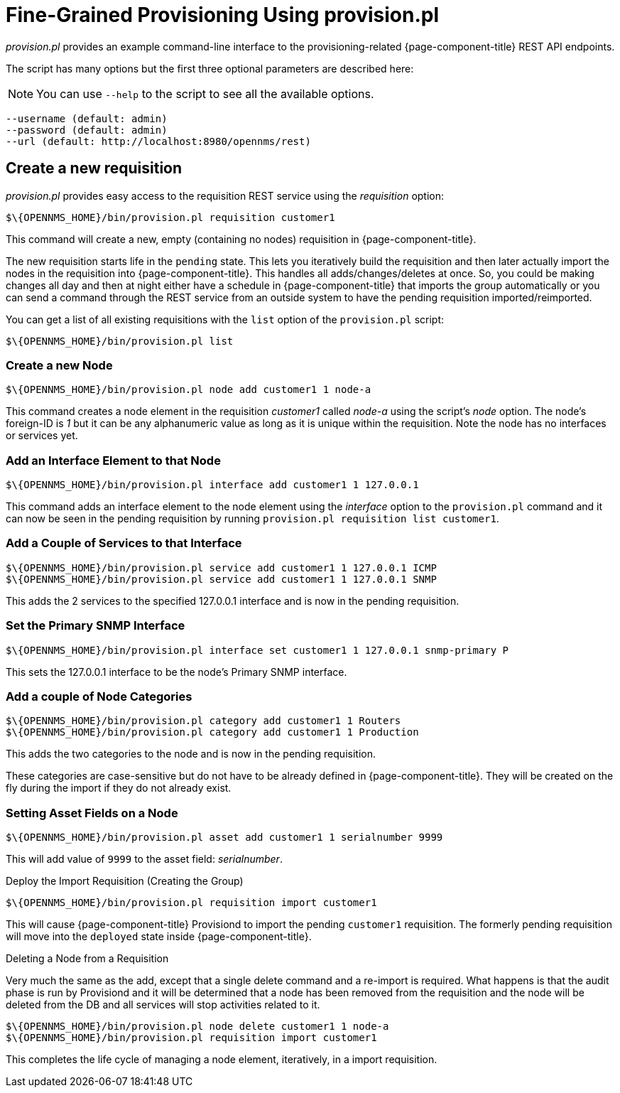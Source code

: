 

= Fine-Grained Provisioning Using provision.pl

_provision.pl_ provides an example command-line interface to the provisioning-related {page-component-title} REST API endpoints.

The script has many options but the first three optional parameters are described here:

NOTE: You can use `--help` to the script to see all the available options.

 --username (default: admin)
 --password (default: admin)
 --url (default: http://localhost:8980/opennms/rest)

== Create a new requisition

_provision.pl_ provides easy access to the requisition REST service using the _requisition_ option:

[source, bash]
----
$\{OPENNMS_HOME}/bin/provision.pl requisition customer1
----

This command will create a new, empty (containing no nodes) requisition in {page-component-title}.

The new requisition starts life in the `pending` state.
This lets you iteratively build the requisition and then later actually import the nodes in the requisition into {page-component-title}.
This handles all adds/changes/deletes at once.
So, you could be making changes all day and then at night either have a schedule in {page-component-title} that imports the group automatically or you can send a command through the REST service from an outside system to have the pending requisition imported/reimported.

You can get a list of all existing requisitions with the `list` option of the `provision.pl` script:

[source, bash]
----
$\{OPENNMS_HOME}/bin/provision.pl list
----

=== Create a new Node

[source, bash]
----
$\{OPENNMS_HOME}/bin/provision.pl node add customer1 1 node-a
----

This command creates a node element in the requisition _customer1_ called _node-a_ using the script's _node_ option. The node's foreign-ID is _1_ but it can be any alphanumeric value as long as it is unique within the requisition.
Note the node has no interfaces or services yet.

=== Add an Interface Element to that Node

[source, bash]
----
$\{OPENNMS_HOME}/bin/provision.pl interface add customer1 1 127.0.0.1
----

This command adds an interface element to the node element using the _interface_ option to the `provision.pl` command and it can now be seen in the pending requisition by running `provision.pl requisition list customer1`.

=== Add a Couple of Services to that Interface

[source, bash]
----
$\{OPENNMS_HOME}/bin/provision.pl service add customer1 1 127.0.0.1 ICMP
$\{OPENNMS_HOME}/bin/provision.pl service add customer1 1 127.0.0.1 SNMP
----

This adds the 2 services to the specified 127.0.0.1 interface and is now in the pending requisition.

=== Set the Primary SNMP Interface

[source, bash]
----
$\{OPENNMS_HOME}/bin/provision.pl interface set customer1 1 127.0.0.1 snmp-primary P
----

This sets the 127.0.0.1 interface to be the node's Primary SNMP interface.

=== Add a couple of Node Categories

[source, bash]
----
$\{OPENNMS_HOME}/bin/provision.pl category add customer1 1 Routers
$\{OPENNMS_HOME}/bin/provision.pl category add customer1 1 Production
----

This adds the two categories to the node and is now in the pending requisition.

These categories are case-sensitive but do not have to be already defined in {page-component-title}.
They will be created on the fly during the import if they do not already exist.

=== Setting Asset Fields on a Node

[source, bash]
----
$\{OPENNMS_HOME}/bin/provision.pl asset add customer1 1 serialnumber 9999
----

This will add value of `9999` to the asset field: _serialnumber_.

.Deploy the Import Requisition (Creating the Group)
[source, bash]
----
$\{OPENNMS_HOME}/bin/provision.pl requisition import customer1
----

This will cause {page-component-title} Provisiond to import the pending `customer1` requisition.
The formerly pending requisition will move into the `deployed` state inside {page-component-title}.

.Deleting a Node from a Requisition

Very much the same as the add, except that a single delete command and a re-import is required.
What happens is that the audit phase is run by Provisiond and it will be determined that a node has been removed from the requisition and the node will be deleted from the DB and all services will stop activities related to it.

[source, bash]
----
$\{OPENNMS_HOME}/bin/provision.pl node delete customer1 1 node-a
$\{OPENNMS_HOME}/bin/provision.pl requisition import customer1
----
This completes the life cycle of managing a node element, iteratively, in a import requisition.
